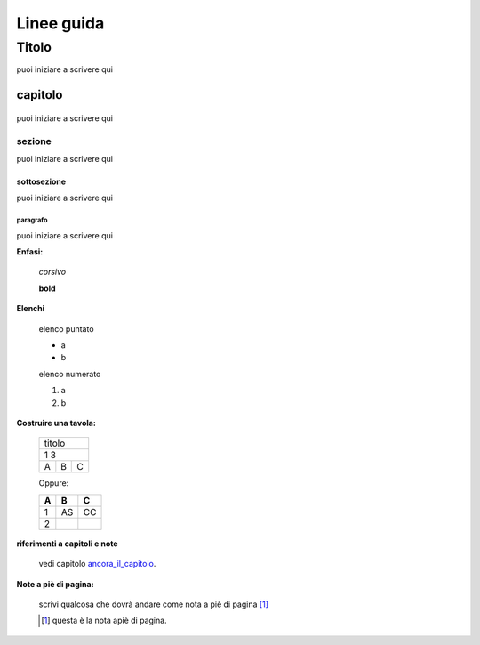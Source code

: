 **************
Linee guida
**************

Titolo
******
puoi iniziare a scrivere qui




capitolo
========
    .. _ancora_il_capitolo:

puoi iniziare a scrivere qui

sezione
-------
puoi iniziare a scrivere qui

sottosezione
++++++++++++
puoi iniziare a scrivere qui

paragrafo
^^^^^^^^^
puoi iniziare a scrivere qui

**Enfasi:**

    *corsivo*

    **bold**

**Elenchi**

    elenco puntato

    * a
    * b

    elenco numerato

    #. a
    #. b

**Costruire una tavola:**

    .. _table:

    +-----+-------+------+
    |titolo              |
    +-----+-------+------+
    |1             3     |
    +-----+-------+------+
    |A    |   B   |  C   |
    +-----+-------+------+

    Oppure:

    ===     ===     ===
    A       B       C
    ===     ===     ===
    1       AS      CC
    2
    ===     ===     ===


**riferimenti a capitoli e note**

    vedi capitolo ancora_il_capitolo_.



**Note a piè di pagina:**

    scrivi qualcosa che dovrà andare come nota a piè di pagina [#]_

    .. [#] questa è la nota apiè di pagina.


